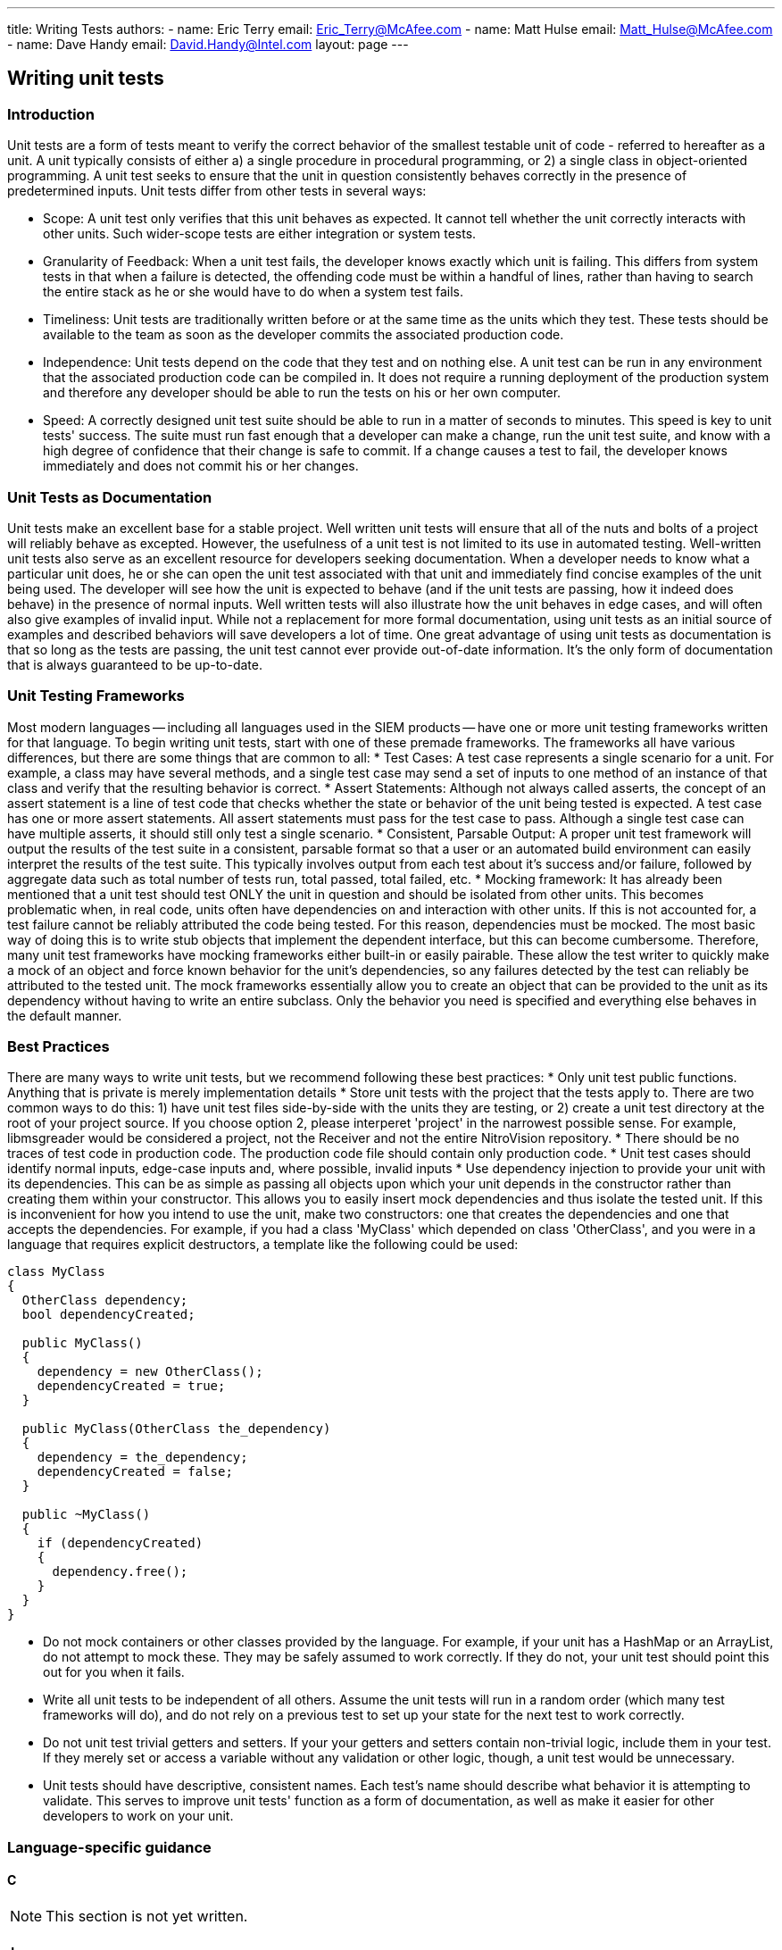 ---
title: Writing Tests
authors:
  - name: Eric Terry
    email: Eric_Terry@McAfee.com
  - name: Matt Hulse
    email: Matt_Hulse@McAfee.com
  - name: Dave Handy
    email: David.Handy@Intel.com
layout: page
---

:page-layout: base
:toc: right
:icons: font
:idprefix:
:idseparator: -
:sectanchors:
:source-highlighter: highlight.js
:mdash: &#8212;
:language: asciidoc
:source-language: {language}
:table-caption!:
:example-caption!:
:figure-caption!:
:linkattrs:

== Writing unit tests

=== Introduction

Unit tests are a form of tests meant to verify the correct behavior of the smallest testable unit of code - referred to hereafter as a unit. A unit typically consists of either a) a single procedure in procedural programming, or 2) a single class in object-oriented programming. A unit test seeks to ensure that the unit in question consistently behaves correctly in the presence of predetermined inputs. Unit tests differ from other tests in several ways:

* Scope: A unit test only verifies that this unit behaves as expected. It cannot tell whether the unit correctly interacts with other units. Such wider-scope tests are either integration or system tests.
* Granularity of Feedback: When a unit test fails, the developer knows exactly which unit is failing. This differs from system tests in that when a failure is detected, the offending code must be within a handful of lines, rather than having to search the entire stack as he or she would have to do when a system test fails.
* Timeliness: Unit tests are traditionally written before or at the same time as the units which they test. These tests should be available to the team as soon as the developer commits the associated production code.
* Independence: Unit tests depend on the code that they test and on nothing else. A unit test can be run in any environment that the associated production code can be compiled in. It does not require a running deployment of the production system and therefore any developer should be able to run the tests on his or her own computer.
* Speed: A correctly designed unit test suite should be able to run in a matter of seconds to minutes. This speed is key to unit tests' success. The suite must run fast enough that a developer can make a change, run the unit test suite, and know with a high degree of confidence that their change is safe to commit. If a change causes a test to fail, the developer knows immediately and does not commit his or her changes.

=== Unit Tests as Documentation

Unit tests make an excellent base for a stable project. Well written unit tests will ensure that all of the nuts and bolts of a project will reliably behave as excepted. However, the usefulness of a unit test is not limited to its use in automated testing. Well-written unit tests also serve as an excellent resource for developers seeking documentation. When a developer needs to know what a particular unit does, he or she can open the unit test associated with that unit and immediately find concise examples of the unit being used. The developer will see how the unit is expected to behave (and if the unit tests are passing, how it indeed does behave) in the presence of normal inputs. Well written tests will also illustrate how the unit behaves in edge cases, and will often also give examples of invalid input. While not a replacement for more formal documentation, using unit tests as an initial source of examples and described behaviors will save developers a lot of time. One great advantage of using unit tests as documentation is that so long as the tests are passing, the unit test cannot ever provide out-of-date information. It's the only form of documentation that is always guaranteed to be up-to-date.

=== Unit Testing Frameworks

Most modern languages -- including all languages used in the SIEM products -- have one or more unit testing frameworks written for that language. To begin writing unit tests, start with one of these premade frameworks. The frameworks all have various differences, but there are some things that are common to all:
* Test Cases: A test case represents a single scenario for a unit. For example, a class may have several methods, and a single test case may send a set of inputs to one method of an instance of that class and verify that the resulting behavior is correct.
* Assert Statements: Although not always called asserts, the concept of an assert statement is a line of test code that checks whether the state or behavior of the unit being tested is expected. A test case has one or more assert statements. All assert statements must pass for the test case to pass. Although a single test case can have multiple asserts, it should still only test a single scenario.
* Consistent, Parsable Output: A proper unit test framework will output the results of the test suite in a consistent, parsable format so that a user or an automated build environment can easily interpret the results of the test suite. This typically involves output from each test about it's success and/or failure, followed by aggregate data such as total number of tests run, total passed, total failed, etc.
* Mocking framework: It has already been mentioned that a unit test should test ONLY the unit in question and should be isolated from other units. This becomes problematic when, in real code, units often have dependencies on  and interaction with other units. If this is not accounted for, a test failure cannot be reliably attributed the code being tested. For this reason, dependencies must be mocked. The most basic way of doing this is to write stub objects that implement the dependent interface, but this can become cumbersome. Therefore, many unit test frameworks have mocking frameworks either built-in or easily pairable. These allow the test writer to quickly make a mock of an object and force known behavior for the unit's dependencies, so any failures detected by the test can reliably be attributed to the tested unit. The mock frameworks essentially allow you to create an object that can be provided to the unit as its dependency without having to write an entire subclass. Only the behavior you need is specified and everything else behaves in the default manner.

=== Best Practices

There are many ways to write unit tests, but we recommend following these best practices:
* Only unit test public functions. Anything that is private is merely implementation details
* Store unit tests with the project that the tests apply to. There are two common ways to do this: 1) have unit test files side-by-side with the units they are testing, or 2) create a unit test directory at the root of your project source. If you choose option 2, please interperet 'project' in the narrowest possible sense. For example, libmsgreader would be considered a project, not the Receiver and not the entire NitroVision repository.
* There should be no traces of test code in production code. The production code file should contain only production code.
* Unit test cases should identify normal inputs, edge-case inputs and, where possible, invalid inputs
* Use dependency injection to provide your unit with its dependencies. This can be as simple as passing all objects upon which your unit depends in the constructor rather than creating them within your constructor. This allows you to easily insert mock dependencies and thus isolate the tested unit. If this is inconvenient for how you intend to use the unit, make two constructors: one that creates the dependencies and one that accepts the dependencies. For example, if you had a class 'MyClass' which depended on class 'OtherClass', and you were in a language that requires explicit destructors, a template like the following could be used:

[source, c++]
----
class MyClass
{
  OtherClass dependency;
  bool dependencyCreated;

  public MyClass()
  {
    dependency = new OtherClass();
    dependencyCreated = true;
  }

  public MyClass(OtherClass the_dependency)
  {
    dependency = the_dependency;
    dependencyCreated = false;
  }

  public ~MyClass()
  {
    if (dependencyCreated)
    {
      dependency.free();
    }
  }
}
----

* Do not mock containers or other classes provided by the language. For example, if your unit has a HashMap or an ArrayList, do not attempt to mock these. They may be safely assumed to work correctly. If they do not, your unit test should point this out for you when it fails.
* Write all unit tests to be independent of all others. Assume the unit tests will run in a random order (which many test frameworks will do), and do not rely on a previous test to set up your state for the next test to work correctly.
* Do not unit test trivial getters and setters. If your your getters and setters contain non-trivial logic, include them in your test. If they merely set or access a variable without any validation or other logic, though, a unit test would be unnecessary.
* Unit tests should have descriptive, consistent names. Each test's name should describe what behavior it is attempting to validate. This serves to improve unit tests' function as a form of documentation, as well as make it easier for other developers to work on your unit.

=== Language-specific guidance

==== C

NOTE: This section is not yet written.

==== Java

For Java, we recommend using JUnit. A JUnit test class is a normal class containing no-argument void methods which are indicated as tests by placing the "@Test" annotation immediately before the method. Tests are executed using the org.junit.runner.JUnitCor class, and results are stored in org.junit.runner.Result. Depending on your IDE, running the tests can be automatically set up for you. Please see section 5 of the following tutorial:

http://www.vogella.com/tutorials/JUnit/article.html#junittesting

==== Javascript

For javascript. we recommend the Jasmine test framework. Its syntax is extremely similar to RSpec. The framework consists of "describe" blocks which represent a suite of tests, each with one or more "it" blocks that test a specific piece of the unit. For example, if I had a unit of code (a function or object) that I was testing called "MyUnit", I would Create a describe block as follows:

[source, javascript]
----
describe("MyUnit", function(){});
----

This is an empty test suite. In order to add tests to it, we would put one or more "it" blocks inside the empty anonymous function, as follows:

[source, javascript]
----
describe("MyUnit", function(){
  it("can multiply two positive numbers", function(){
    answer = MyUnit.multiply(2,3);
    expect(answer).toBe(6);
  })
})
----

The above test makes sure that the function MyUnit.juggle() returns true. Note that the "excpect" declarations are what verifies that the test was successful. Also, note the way this code reads as a form of documentation. The test seeks to describe the behavior of the unit (hence the text suite is declared with a "describe" block). It then makes one or more statements about how this unit behaves: "It can multiply two positive numbers" or "It rejects negative values", or any other way that this unit is expected to behave.

To learn more about how to use Jasmine, please visit the following link:
http://jasmine.github.io/2.3/introduction.html

==== FreePascal

For FreePascal, we recommend fpUnit. Unit testing in fpUnit is accomplished by creating a subclass of the TTestCase Class. Each no-argument procedure in the class's published section is considered a test to be run. Within each test procedure, one or more Check functions are executed (these are the assert statements from most test frameworks). There are many Check functions that cover a wide range of scenarios. CheckEquals, CheckGreaterThan, CheckNotNull, etc. are all provided as part of the framework. They all take the actual value (output of your tested unit), an expected value, where that makes sense, and an optional message to display in case the check fails. The test class is registered with the framework by executing the following line:

TestFramework.RegisterTest(MyTestCase.Suite);

Then all registered tests are run by executing the following:

[source, pascal]
----
RunRegisteredTests();
----

The simplest way to implement this would be to create a program where the main file includes all test class files in its uses statement, and putting the line that registers the test class in the initialization block of the test class's unit. This way, when the program runs, it will run all of the initialization blocks, thus registering all of the tests, and then run all tests. This approach does not allow the developer to only run a subset of the tests, though. More clever methods are needed for that. Such clever methods are outside the scope of this article.

Below is a simple example of unit testing MyUnit in Freepascal:

===== Original Unit

[source, pascal]
----
unit MyUnit;

interface

type
  TMyClass = class
    public
      function multiply(a, b : integer) : boolean;
  end;

implementation

function TMyClass.multiply(a, b : integer) : boolean;
begin
  result := a * b;
end;
----

===== Unit Test
[source, pascal]
----
unit MyUnit_test;

interface

uses
  MyUnit,
  TestFramework;

type
  TMyUnitTestCase = class(TTestCase)
    published
      procedure TestMyClassCanMultiplyPositives;
  end;

implementation

procedure TMyUnitTestCase.TestMyClassCanMultiplyPositives;
var
  answer     : boolean;
  myInstance : TMyClass;

begin
  myInstance := TMyClass.Create();
  try
    answer := myInstance.multiply(2, 3);
    CheckEquals(6, answer, 'Failed to multiply positive integers');
  finally
    myInstance.Free();
  end;
end;

initialization
  TestFramework.RegisterTest(TMyUnitTestCase.Suite);
end;
----

===== Test Runner Program
[source, pascal]
----
program RunTests;

uses
  Classes,
  MyUnit_test,
  TextTestRunner;
begin
  RunRegisteredTests;
end.
----

==== Perl

NOTE: This section is not yet written.

== Writing system tests

* Don't directly delete all records from any table using SQL
* Don't indirectly delete all records through an API
* Don't assume the box is a fresh ISO
* Only assert for things that the test addes/changes
* Make sure to delete what you create using setup/teardown or ensure blocks
* Create your own user/group to run the test and then remove that user/group at the end
* Don't kill or restart processes like cpservice or dbservice
* Don't reboot the box or take down services like SSH
* Use the "Faker" gem to generate any strings you are using. Avoid hard coding strings for things like names and descriptions.
* Don't hard code or assume there is only one ESM or only certain devices keyed to the box. Rather query the IPSID or devices when calling things that require that input.
* Don't assume you are running against a local ESM, all-in-one, or ETM
* Use one Esm/NitroView instance per user for testing api calls accross multiple sessions

== Writing e2e tests

NOTE: This section is not yet written.

NOTE: View documentation at https://bugzilla.ida.lab/wiki/index.php/End-to-End_GUI_Testing

video::http://automation.ida.lab:8000/mp4/gui_testing_intro.mp4[width=500, title="Introduction", poster="http://automation.ida.lab:8000/thumbnails/gui_testing_intro.jpg"]

video::http://automation.ida.lab:8000/mp4/end_to_end_intro.mp4[width=500, title="Intro to End-to-End tests", poster="http://automation.ida.lab:8000/thumbnails/end_to_end_intro.jpg"]

video::http://automation.ida.lab:8000/mp4/end_to_end_helpers.mp4[width=500, title="Using helpers in End-to-End tests", poster="http://automation.ida.lab:8000/thumbnails/end_to_end_helpers.jpg"]

video::http://automation.ida.lab:8000/mp4/end_to_end_faker.mp4[width=500, title="Using faker in End-to-End tests", poster="http://automation.ida.lab:8000/thumbnails/end_to_end_faker.jpg"]

== Jobs

NOTE: Detailed documentation for jobs can be found at http://automation.ida.lab:1234/docs/siem_api/SiemApi/Job

=== Calling a job

An instance of the job class is returned when an api method starts with 'OpCode_' and maps to a currently defined job code in jobs_opcodes.rb.

[source,ruby]
----
@elm = @esm[:elm].first
job = @esm.OpCode_ELMCreatePool( @elm.ipsid, "Name=#{pool_name}\nDesc=#{pool_desc}" )
job.wait # blocks execution until job completes.
debug job.running?
debug job.finished?
debug job.jec
debug job.response # Converts result[:resp] name/value pairs string to a hash.
debug job.result[:resp] # Get the raw response
assert_job_call( job.result, ERROR_Ok )
----

Note: `#response` will attempt to parse the result into a hash, but some Jobs may not return results that map correctly. Your mileage may vary.

=== Calling a job with a params hash

In addition to taking a static params string, the Job runner also takes a params hash that would look like this:

[source,ruby]
----
@elm = @esm[:elm].first
job = @esm.OpCode_ELMCreatePool( @elm.ipsid, { Name: pool_name, Desc: pool_desc } ).wait
assert_job_call( job.result, ERROR_Ok )
----

Note: Not all job inputs map cleanly to name/value pairs so there may be times where the parameter string is the best choice.

=== Create a job class from a job id

An alternate constructor has been added which allows a job class to be created using just a job id. This is especially useful for jobs that are kicked off from an API call.

[source,ruby]
----
@elm = @esm[:elm].first
job = @esm.OpCode_ELMCreatePool( @elm.ipsid, "Name=#{pool_name}\nDesc=#{pool_desc}" )
job2 = @esm.job_from_id( job.id )

# if an invalid job_id is passed to new_from_id, an exception will be raised

job2.wait # Use it the same way as the original job class.
debug job2.response
----

=== Call a job from a helper

When calling a job from a helper, you typically want the job error code (JEC) to be 0 at all times. Rather than have to check to make sure that job error code (JEC) is 0 every time you call a job within a helper, you can append a bang (!) to the job name and if job error code (JEC) is not 0, it will throw an exception.

[source,ruby]
----
@esm.OpCode_SomeJob!( @esm.ipsid )
----

Calling job_from_id! will have the same behavior:

[source,ruby]
----
@esm.job_from_id!( result[:jid] )
----
